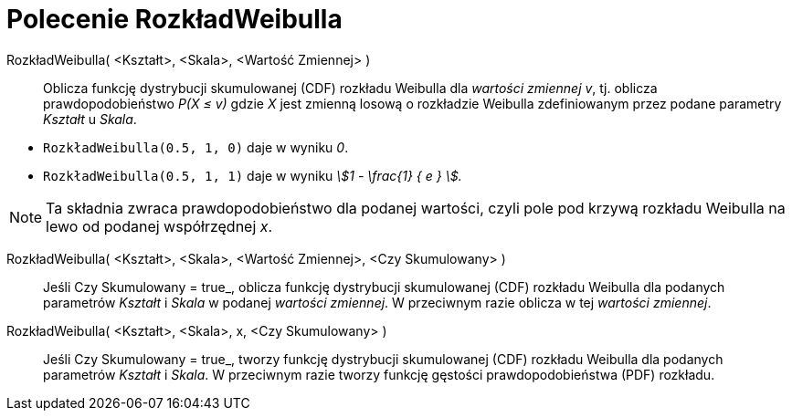 = Polecenie RozkładWeibulla
:page-en: commands/Weibull
ifdef::env-github[:imagesdir: /en/modules/ROOT/assets/images]

RozkładWeibulla( <Kształt>, <Skala>, <Wartość Zmiennej> )::
  Oblicza funkcję dystrybucji skumulowanej (CDF) rozkładu Weibulla dla _wartości zmiennej v_, tj. oblicza prawdopodobieństwo
   _P(X ≤ v)_ gdzie _X_ jest zmienną losową o rozkładzie Weibulla zdefiniowanym przez podane parametry _Kształt_ u _Skala_.

[EXAMPLE]
====

* `++RozkładWeibulla(0.5, 1, 0)++` daje w wyniku _0_.
* `++RozkładWeibulla(0.5, 1, 1)++` daje w wyniku _stem:[1 - \frac{1} { e } ]._

====

[NOTE]
====

Ta składnia zwraca prawdopodobieństwo dla podanej wartości, czyli pole pod krzywą rozkładu Weibulla na lewo od podanej współrzędnej _x_.

====

RozkładWeibulla( <Kształt>, <Skala>, <Wartość Zmiennej>, <Czy Skumulowany> )::
  Jeśli Czy Skumulowany = true_, oblicza funkcję dystrybucji skumulowanej (CDF) rozkładu Weibulla dla podanych parametrów _Kształt_ i _Skala_ w podanej _wartości zmiennej_. W przeciwnym razie oblicza  w tej _wartości zmiennej_.

RozkładWeibulla( <Kształt>, <Skala>, x, <Czy Skumulowany> )::
 Jeśli Czy Skumulowany = true_, tworzy funkcję dystrybucji skumulowanej (CDF) rozkładu Weibulla dla podanych parametrów _Kształt_ i _Skala_. W przeciwnym razie tworzy funkcję gęstości prawdopodobieństwa (PDF) rozkładu.


